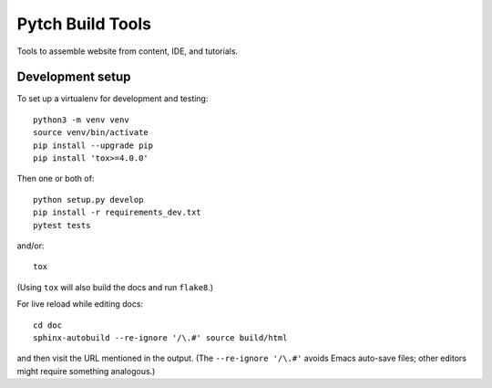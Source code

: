 =================
Pytch Build Tools
=================

Tools to assemble website from content, IDE, and tutorials.


Development setup
-----------------

To set up a virtualenv for development and testing::

  python3 -m venv venv
  source venv/bin/activate
  pip install --upgrade pip
  pip install 'tox>=4.0.0'

Then one or both of::

  python setup.py develop
  pip install -r requirements_dev.txt
  pytest tests

and/or::

  tox

(Using ``tox`` will also build the docs and run ``flake8``.)

For live reload while editing docs::

  cd doc
  sphinx-autobuild --re-ignore '/\.#' source build/html

and then visit the URL mentioned in the output.  (The ``--re-ignore
'/\.#'`` avoids Emacs auto-save files; other editors might require
something analogous.)
